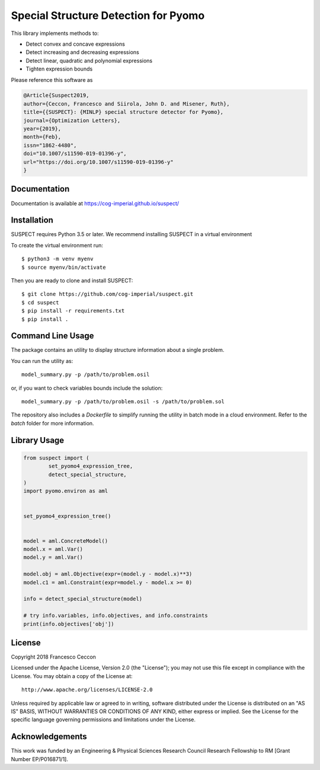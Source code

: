 Special Structure Detection for Pyomo
=====================================

|DOI|_ |travis|_ |codecov|_

.. |DOI| image:: https://zenodo.org/badge/127118649.svg
.. _DOI: https://zenodo.org/badge/latestdoi/127118649
.. |travis| image:: https://travis-ci.org/cog-imperial/suspect.svg?branch=master
.. _travis: https://travis-ci.org/cog-imperial/suspect
.. |codecov| image:: https://codecov.io/gh/cog-imperial/suspect/branch/master/graph/badge.svg
.. _codecov: https://codecov.io/gh/cog-imperial/suspect


This library implements methods to:

* Detect convex and concave expressions
* Detect increasing and decreasing expressions
* Detect linear, quadratic and polynomial expressions
* Tighten expression bounds

Please reference this software as

.. code-block:: latex

    @Article{Suspect2019,
    author={Ceccon, Francesco and Siirola, John D. and Misener, Ruth},
    title={{SUSPECT}: {MINLP} special structure detector for Pyomo},
    journal={Optimization Letters},
    year={2019},
    month={Feb},
    issn="1862-4480",
    doi="10.1007/s11590-019-01396-y",
    url="https://doi.org/10.1007/s11590-019-01396-y"
    }



Documentation
-------------

Documentation is available at https://cog-imperial.github.io/suspect/


Installation
------------

SUSPECT requires Python 3.5 or later. We recommend installing SUSPECT in
a virtual environment

To create the virtual environment run::

    $ python3 -m venv myenv
    $ source myenv/bin/activate

Then you are ready to clone and install SUSPECT::

    $ git clone https://github.com/cog-imperial/suspect.git
    $ cd suspect
    $ pip install -r requirements.txt
    $ pip install .


Command Line Usage
------------------

The package contains an utility to display structure information about
a single problem.

You can run the utility as::

    model_summary.py -p /path/to/problem.osil

or, if you want to check variables bounds include the solution::

    model_summary.py -p /path/to/problem.osil -s /path/to/problem.sol

The repository also includes a `Dockerfile` to simplify running the utility in
batch mode in a cloud environment. Refer to the `batch` folder for more information.


Library Usage
-------------

.. code-block:: python

    from suspect import (
	    set_pyomo4_expression_tree,
	    detect_special_structure,
    )
    import pyomo.environ as aml


    set_pyomo4_expression_tree()


    model = aml.ConcreteModel()
    model.x = aml.Var()
    model.y = aml.Var()

    model.obj = aml.Objective(expr=(model.y - model.x)**3)
    model.c1 = aml.Constraint(expr=model.y - model.x >= 0)

    info = detect_special_structure(model)

    # try info.variables, info.objectives, and info.constraints
    print(info.objectives['obj'])


License
-------

Copyright 2018 Francesco Ceccon

Licensed under the Apache License, Version 2.0 (the "License");
you may not use this file except in compliance with the License.
You may obtain a copy of the License at::

    http://www.apache.org/licenses/LICENSE-2.0

Unless required by applicable law or agreed to in writing, software
distributed under the License is distributed on an "AS IS" BASIS,
WITHOUT WARRANTIES OR CONDITIONS OF ANY KIND, either express or implied.
See the License for the specific language governing permissions and
limitations under the License.

Acknowledgements
----------------

This work was funded by an Engineering & Physical Sciences Research Council Research Fellowship to RM [Grant Number EP/P016871/1]. 
